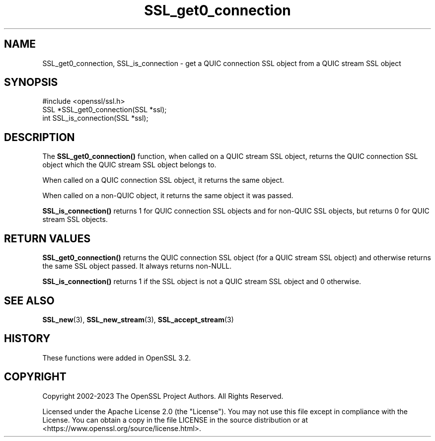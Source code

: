 .\"	$NetBSD: SSL_get0_connection.3,v 1.2 2025/07/18 16:41:16 christos Exp $
.\"
.\" -*- mode: troff; coding: utf-8 -*-
.\" Automatically generated by Pod::Man v6.0.2 (Pod::Simple 3.45)
.\"
.\" Standard preamble:
.\" ========================================================================
.de Sp \" Vertical space (when we can't use .PP)
.if t .sp .5v
.if n .sp
..
.de Vb \" Begin verbatim text
.ft CW
.nf
.ne \\$1
..
.de Ve \" End verbatim text
.ft R
.fi
..
.\" \*(C` and \*(C' are quotes in nroff, nothing in troff, for use with C<>.
.ie n \{\
.    ds C` ""
.    ds C' ""
'br\}
.el\{\
.    ds C`
.    ds C'
'br\}
.\"
.\" Escape single quotes in literal strings from groff's Unicode transform.
.ie \n(.g .ds Aq \(aq
.el       .ds Aq '
.\"
.\" If the F register is >0, we'll generate index entries on stderr for
.\" titles (.TH), headers (.SH), subsections (.SS), items (.Ip), and index
.\" entries marked with X<> in POD.  Of course, you'll have to process the
.\" output yourself in some meaningful fashion.
.\"
.\" Avoid warning from groff about undefined register 'F'.
.de IX
..
.nr rF 0
.if \n(.g .if rF .nr rF 1
.if (\n(rF:(\n(.g==0)) \{\
.    if \nF \{\
.        de IX
.        tm Index:\\$1\t\\n%\t"\\$2"
..
.        if !\nF==2 \{\
.            nr % 0
.            nr F 2
.        \}
.    \}
.\}
.rr rF
.\"
.\" Required to disable full justification in groff 1.23.0.
.if n .ds AD l
.\" ========================================================================
.\"
.IX Title "SSL_get0_connection 3"
.TH SSL_get0_connection 3 2025-07-01 3.5.1 OpenSSL
.\" For nroff, turn off justification.  Always turn off hyphenation; it makes
.\" way too many mistakes in technical documents.
.if n .ad l
.nh
.SH NAME
SSL_get0_connection, SSL_is_connection \- get a QUIC connection SSL object from a
QUIC stream SSL object
.SH SYNOPSIS
.IX Header "SYNOPSIS"
.Vb 1
\& #include <openssl/ssl.h>
\&
\& SSL *SSL_get0_connection(SSL *ssl);
\& int SSL_is_connection(SSL *ssl);
.Ve
.SH DESCRIPTION
.IX Header "DESCRIPTION"
The \fBSSL_get0_connection()\fR function, when called on a QUIC stream SSL object,
returns the QUIC connection SSL object which the QUIC stream SSL object belongs
to.
.PP
When called on a QUIC connection SSL object, it returns the same object.
.PP
When called on a non\-QUIC object, it returns the same object it was passed.
.PP
\&\fBSSL_is_connection()\fR returns 1 for QUIC connection SSL objects and for non\-QUIC
SSL objects, but returns 0 for QUIC stream SSL objects.
.SH "RETURN VALUES"
.IX Header "RETURN VALUES"
\&\fBSSL_get0_connection()\fR returns the QUIC connection SSL object (for a QUIC stream
SSL object) and otherwise returns the same SSL object passed. It always returns
non\-NULL.
.PP
\&\fBSSL_is_connection()\fR returns 1 if the SSL object is not a QUIC stream SSL object
and 0 otherwise.
.SH "SEE ALSO"
.IX Header "SEE ALSO"
\&\fBSSL_new\fR\|(3), \fBSSL_new_stream\fR\|(3), \fBSSL_accept_stream\fR\|(3)
.SH HISTORY
.IX Header "HISTORY"
These functions were added in OpenSSL 3.2.
.SH COPYRIGHT
.IX Header "COPYRIGHT"
Copyright 2002\-2023 The OpenSSL Project Authors. All Rights Reserved.
.PP
Licensed under the Apache License 2.0 (the "License").  You may not use
this file except in compliance with the License.  You can obtain a copy
in the file LICENSE in the source distribution or at
<https://www.openssl.org/source/license.html>.

